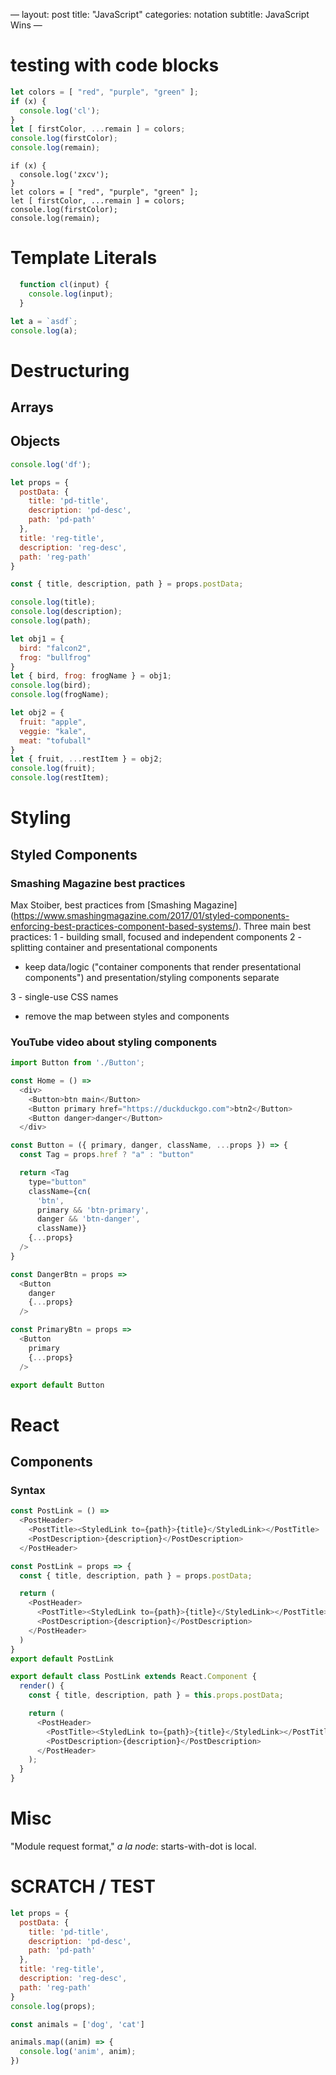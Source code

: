 ---
layout: post
title: "JavaScript"
categories: notation
subtitle: JavaScript Wins
---

* testing with code blocks

#+BEGIN_SRC js
let colors = [ "red", "purple", "green" ];
if (x) {
  console.log('cl');
}
let [ firstColor, ...remain ] = colors;
console.log(firstColor);
console.log(remain);
#+END_SRC

#+RESULTS:
: red
: [ 'purple', 'green' ]
: undefined

#+BEGIN_SRC js2
if (x) {
  console.log('zxcv');
}
let colors = [ "red", "purple", "green" ];
let [ firstColor, ...remain ] = colors;
console.log(firstColor);
console.log(remain);
#+END_SRC



* Template Literals

#+BEGIN_SRC js :cmd "org-babel-node"
  function cl(input) {
    console.log(input);
  }

let a = `asdf`;
console.log(a);
#+END_SRC

#+RESULTS:
: asdf
: undefined


* Destructuring

** Arrays

** Objects

#+BEGIN_SRC js
console.log('df');
#+END_SRC

#+RESULTS:
: df
: undefined

#+BEGIN_SRC js :cmd "org-babel-node"
let props = {
  postData: {
    title: 'pd-title',
    description: 'pd-desc',
    path: 'pd-path'
  },
  title: 'reg-title',
  description: 'reg-desc',
  path: 'reg-path'
}

const { title, description, path } = props.postData;

console.log(title);
console.log(description);
console.log(path);
#+END_SRC

#+RESULTS:
: pd-title
: pd-desc
: pd-path
: undefined


#+BEGIN_SRC js :cmd "babel-node --presets=stage-2"
let obj1 = {
  bird: "falcon2",
  frog: "bullfrog"
}
let { bird, frog: frogName } = obj1;
console.log(bird);
console.log(frogName);

let obj2 = {
  fruit: "apple",
  veggie: "kale",
  meat: "tofuball"
}
let { fruit, ...restItem } = obj2;
console.log(fruit);
console.log(restItem);
#+END_SRC

#+RESULTS:


* Styling

** Styled Components

*** Smashing Magazine best practices
Max Stoiber, best practices from [Smashing Magazine](https://www.smashingmagazine.com/2017/01/styled-components-enforcing-best-practices-component-based-systems/). Three main best practices:
1 - building small, focused and independent components
2 - splitting container and presentational components
    - keep data/logic ("container components that render presentational components") and presentation/styling components separate
3 - single-use CSS names

- remove the map between styles and components


*** YouTube video about styling components

#+BEGIN_SRC js
import Button from './Button';

const Home = () =>
  <div>
    <Button>btn main</Button>
    <Button primary href="https://duckduckgo.com">btn2</Button>
    <Button danger>danger</Button>
  </div>
#+END_SRC


#+BEGIN_SRC js
const Button = ({ primary, danger, className, ...props }) => {
  const Tag = props.href ? "a" : "button"

  return <Tag
    type="button"
    className={cn(
      'btn',
      primary && 'btn-primary',
      danger && 'btn-danger',
      className)}
    {...props}
  />
}

const DangerBtn = props =>
  <Button
    danger
    {...props}
  />

const PrimaryBtn = props =>
  <Button
    primary
    {...props}
  />

export default Button
#+END_SRC






* React

** Components

*** Syntax

# 1 - no props needed

#+BEGIN_SRC js
const PostLink = () =>
  <PostHeader>
    <PostTitle><StyledLink to={path}>{title}</StyledLink></PostTitle>
    <PostDescription>{description}</PostDescription>
  </PostHeader>
#+END_SRC

# 2 - props without being a class

#+BEGIN_SRC js
const PostLink = props => {
  const { title, description, path } = props.postData;

  return (
    <PostHeader>
      <PostTitle><StyledLink to={path}>{title}</StyledLink></PostTitle>
      <PostDescription>{description}</PostDescription>
    </PostHeader>
  )
}
export default PostLink
#+END_SRC

# 3 - class

#+BEGIN_SRC js
export default class PostLink extends React.Component {
  render() {
    const { title, description, path } = this.props.postData;

    return (
      <PostHeader>
        <PostTitle><StyledLink to={path}>{title}</StyledLink></PostTitle>
        <PostDescription>{description}</PostDescription>
      </PostHeader>
    );
  }
}
#+END_SRC


* Misc

"Module request format," /a la node/: starts-with-dot is local.



* SCRATCH / TEST

#+BEGIN_SRC js :cmd "org-babel-node"
let props = {
  postData: {
    title: 'pd-title',
    description: 'pd-desc',
    path: 'pd-path'
  },
  title: 'reg-title',
  description: 'reg-desc',
  path: 'reg-path'
}
console.log(props);
#+END_SRC

#+RESULTS:
: { postData: { title: 'pd-title', description: 'pd-desc', path: 'pd-path' },
:   title: 'reg-title',
:   description: 'reg-desc',
:   path: 'reg-path' }
: undefined


#+BEGIN_SRC js :cmd "org-babel-node --presets=es2015"
  const animals = ['dog', 'cat']

  animals.map((anim) => {
    console.log('anim', anim);
  })
#+END_SRC

#+RESULTS:
: anim dog
: anim cat
: undefined
